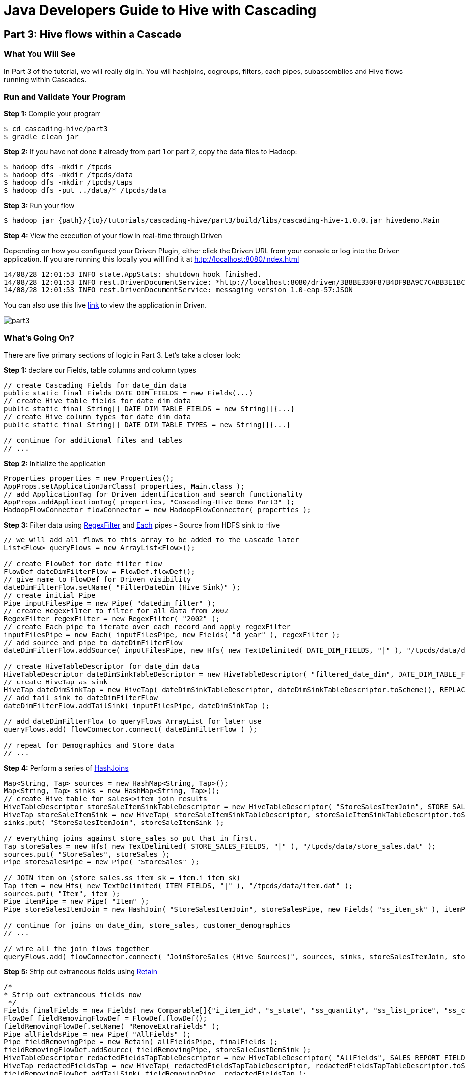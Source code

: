 = Java Developers Guide to Hive with Cascading

== Part 3: Hive flows within a Cascade
 
=== What You Will See
In Part 3 of the tutorial, we will really dig in. You will hashjoins, cogroups, filters, each pipes, subassemblies
and Hive flows running within Cascades.

=== Run and Validate Your Program
 
*Step 1:* Compile your program
 
[source,bash]
----
$ cd cascading-hive/part3
$ gradle clean jar
----

*Step 2:* If you have not done it already from part 1 or part 2, copy the data files to Hadoop:

    $ hadoop dfs -mkdir /tpcds
    $ hadoop dfs -mkdir /tpcds/data
    $ hadoop dfs -mkdir /tpcds/taps
    $ hadoop dfs -put ../data/* /tpcds/data

*Step 3:* Run your flow
 
    $ hadoop jar {path}/{to}/tutorials/cascading-hive/part3/build/libs/cascading-hive-1.0.0.jar hivedemo.Main
 
*Step 4:* View the execution of your flow in real-time through Driven

Depending on how you configured your Driven Plugin, either click the 
Driven URL from your console or log into the Driven application. If you are running this locally you will find
it at http://localhost:8080/index.html
 
[source,bash]
----
14/08/28 12:01:53 INFO state.AppStats: shutdown hook finished. 
14/08/28 12:01:53 INFO rest.DrivenDocumentService: *http://localhost:8080/driven/3B8BE330F87B4DF9BA9C7CABB3E1BC16* 
14/08/28 12:01:53 INFO rest.DrivenDocumentService: messaging version 1.0-eap-57:JSON
----

You can also use this live http://showcase.cascading.io/index.html#/apps/282A9F99CE8549EA902415B26BA02B59?view=element[link] to view the
application in Driven.

image:part3.png[]
 
=== What’s Going On?

There are five primary sections of logic in Part 3. Let's take a closer look:

*Step 1:* declare our Fields, table columns and column types

[source,java]
----
// create Cascading Fields for date_dim data
public static final Fields DATE_DIM_FIELDS = new Fields(...)
// create Hive table fields for date_dim data
public static final String[] DATE_DIM_TABLE_FIELDS = new String[]{...}
// create Hive column types for date_dim data
public static final String[] DATE_DIM_TABLE_TYPES = new String[]{...}

// continue for additional files and tables
// ...
----

*Step 2:* Initialize the application

[source,java]
----
Properties properties = new Properties();
AppProps.setApplicationJarClass( properties, Main.class );
// add ApplicationTag for Driven identification and search functionality
AppProps.addApplicationTag( properties, "Cascading-Hive Demo Part3" );
HadoopFlowConnector flowConnector = new HadoopFlowConnector( properties );
----

*Step 3:* Filter data using http://docs.cascading.org/cascading/3.0/javadoc/cascading-core/cascading/operation/regex/RegexFilter.html[RegexFilter]
and http://docs.cascading.org/cascading/3.0/javadoc/cascading-core/cascading/pipe/Each.html[Each] pipes - Source from HDFS sink to Hive

[source,java]
----
// we will add all flows to this array to be added to the Cascade later
List<Flow> queryFlows = new ArrayList<Flow>();

// create FlowDef for date filter flow
FlowDef dateDimFilterFlow = FlowDef.flowDef();
// give name to FlowDef for Driven visibility
dateDimFilterFlow.setName( "FilterDateDim (Hive Sink)" );
// create initial Pipe
Pipe inputFilesPipe = new Pipe( "datedim_filter" );
// create RegexFilter to filter for all data from 2002
RegexFilter regexFilter = new RegexFilter( "2002" );
// create Each pipe to iterate over each record and apply regexFilter
inputFilesPipe = new Each( inputFilesPipe, new Fields( "d_year" ), regexFilter );
// add source and pipe to dateDimFilterFlow
dateDimFilterFlow.addSource( inputFilesPipe, new Hfs( new TextDelimited( DATE_DIM_FIELDS, "|" ), "/tpcds/data/date_dim.dat" ) );

// create HiveTableDescriptor for date_dim data
HiveTableDescriptor dateDimSinkTableDescriptor = new HiveTableDescriptor( "filtered_date_dim", DATE_DIM_TABLE_FIELDS, DATE_DIM_TABLE_TYPES );
// create HiveTap as sink
HiveTap dateDimSinkTap = new HiveTap( dateDimSinkTableDescriptor, dateDimSinkTableDescriptor.toScheme(), REPLACE, true );
// add tail sink to dateDimFilterFlow
dateDimFilterFlow.addTailSink( inputFilesPipe, dateDimSinkTap );

// add dateDimFilterFlow to queryFlows ArrayList for later use
queryFlows.add( flowConnector.connect( dateDimFilterFlow ) );

// repeat for Demographics and Store data
// ...
----

*Step 4:* Perform a series of http://docs.cascading.org/cascading/3.0/javadoc/cascading-core/cascading/pipe/HashJoin.html[HashJoins]

[source,java]
----
Map<String, Tap> sources = new HashMap<String, Tap>();
Map<String, Tap> sinks = new HashMap<String, Tap>();
// create Hive table for sales<>item join results
HiveTableDescriptor storeSaleItemSinkTableDescriptor = new HiveTableDescriptor( "StoreSalesItemJoin", STORE_SALES_TABLE_FIELDS, STORE_SALES_TABLE_TYPES );
HiveTap storeSaleItemSink = new HiveTap( storeSaleItemSinkTableDescriptor, storeSaleItemSinkTableDescriptor.toScheme(), REPLACE, true );
sinks.put( "StoreSalesItemJoin", storeSaleItemSink );

// everything joins against store_sales so put that in first.
Tap storeSales = new Hfs( new TextDelimited( STORE_SALES_FIELDS, "|" ), "/tpcds/data/store_sales.dat" );
sources.put( "StoreSales", storeSales );
Pipe storeSalesPipe = new Pipe( "StoreSales" );

// JOIN item on (store_sales.ss_item_sk = item.i_item_sk)
Tap item = new Hfs( new TextDelimited( ITEM_FIELDS, "|" ), "/tpcds/data/item.dat" );
sources.put( "Item", item );
Pipe itemPipe = new Pipe( "Item" );
Pipe storeSalesItemJoin = new HashJoin( "StoreSalesItemJoin", storeSalesPipe, new Fields( "ss_item_sk" ), itemPipe, new Fields( "i_item_sk" ) );

// continue for joins on date_dim, store_sales, customer_demographics
// ...

// wire all the join flows together
queryFlows.add( flowConnector.connect( "JoinStoreSales (Hive Sources)", sources, sinks, storeSalesItemJoin, storeSalesDateDimJoin, storeSalesCustomerDemographicsJoin, storeSalesStoreJoin ) );
----

*Step 5:* Strip out extraneous fields using http://docs.cascading.org/cascading/3.0/javadoc/cascading-core/cascading/pipe/assembly/Retain.html[Retain]

[source,java]
----
/*
* Strip out extraneous fields now
 */
Fields finalFields = new Fields( new Comparable[]{"i_item_id", "s_state", "ss_quantity", "ss_list_price", "ss_coupon_amt", "ss_sales_price"}, new Type[]{String.class, String.class, Double.class, Double.class, Double.class, Double.class} );
FlowDef fieldRemovingFlowDef = FlowDef.flowDef();
fieldRemovingFlowDef.setName( "RemoveExtraFields" );
Pipe allFieldsPipe = new Pipe( "AllFields" );
Pipe fieldRemovingPipe = new Retain( allFieldsPipe, finalFields );
fieldRemovingFlowDef.addSource( fieldRemovingPipe, storeSaleCustDemSink );
HiveTableDescriptor redactedFieldsTapTableDescriptor = new HiveTableDescriptor( "AllFields", SALES_REPORT_FIELDS, SALES_REPORT_TYPES );
HiveTap redactedFieldsTap = new HiveTap( redactedFieldsTapTableDescriptor, redactedFieldsTapTableDescriptor.toScheme(), REPLACE, true );
fieldRemovingFlowDef.addTailSink( fieldRemovingPipe, redactedFieldsTap );
queryFlows.add( flowConnector.connect( fieldRemovingFlowDef ) );
----

*Step 6:* Calculate averages using   https://github.com/Cascading/cascading-hive/blob/wip-1.0/src/main/java/cascading/flow/hive/HiveFlow.java[HiveFlow]

[source,java]
----
Fields groupingFields = new Fields( "i_item_id", "s_state" );
// average quantity Hive query
String queryAvgQuantity = "SELECT i_item_id, AVG(ss_quantity), s_state FROM AllFields GROUP BY i_item_id, s_state";
String queriesAvgQuantity[] = {queryAvgQuantity};
// Hive table for average quantity results
HiveTableDescriptor avgQuantityTableDescriptor = new HiveTableDescriptor( "QuantityAverage", new String[]{"i_item_id", "ss_quantity", "s_state"}, new String[]{"string", "int", "string"} );
HiveTap quantityAverageTap = new HiveTap( avgQuantityTableDescriptor, avgQuantityTableDescriptor.toScheme(), REPLACE, true );
// quantity average Hive flow
HiveFlow avgQuantityHiveFlow = new HiveFlow( "Hive Flow - CalculateAverageQuantity", queriesAvgQuantity, Arrays.<Tap>asList( redactedFieldsTap ), quantityAverageTap );
// add avgQuantityHiveFlow to queryFlows ArrayList for later use
queryFlows.add( avgQuantityHiveFlow );

// continue for average price, average coupon amount, average sales price
// ...
----

*Step 7:* Join averages using http://docs.cascading.org/cascading/3.0/javadoc/cascading-core/cascading/pipe/CoGroup.html[CoGroup] and
discard unwanted fields using http://docs.cascading.org/cascading/3.0/javadoc/cascading-core/cascading/pipe/assembly/Discard.html[Discard]

[source,java]
----
/*
* Join the averages together
 */
Map<String, Tap> reportSources = new HashMap<String, Tap>();
Map<String, Tap> reportSinks = new HashMap<String, Tap>();

reportSources.put( "QuantityAveragePipe", quantityAverageTap );
Pipe quantityAveragePipe = new Pipe( "QuantityAveragePipe" );
reportSources.put( "ListPriceAverage", listPipeAverageTap );
Pipe listPriceAveragePipe = new Pipe( "ListPriceAverage" );
reportSources.put( "CouponAmountAverage", couponAmountAverageTap );
Pipe couponAmountAveragePipe = new Pipe( "CouponAmountAverage" );
reportSources.put( "SalePriceAverage", salePriceAverageTap );
Pipe salePriceAveragePipe = new Pipe( "SalePriceAverage" );

Fields junkFields = new Fields( "i_item_id_junk", "s_state_junk" );

// cogroup quantityAveragePipe & listPriceAveragePipe on "i_item_id" and "s_state"
Pipe salesReportPipe = new CoGroup( "SalesReportQL", quantityAveragePipe, groupingFields, listPriceAveragePipe, groupingFields, new Fields( "i_item_id", "s_state", "ss_quantity", "i_item_id_junk", "s_state_junk", "ss_list_price" ) );
// strip unnecessary fields from salesReportPipe
salesReportPipe = new Discard( salesReportPipe, junkFields );
// cogroup salesReportPipe & couponAmountAveragePipe on "i_item_id" and "s_state"
salesReportPipe = new CoGroup( "SalesReportQLC", salesReportPipe, groupingFields, couponAmountAveragePipe, groupingFields, new Fields( "i_item_id", "s_state", "ss_quantity", "ss_list_price", "i_item_id_junk", "s_state_junk", "ss_coupon_amt" ) );
// strip unnecessary fields from salesReportPipe
salesReportPipe = new Discard( salesReportPipe, junkFields );
// cogroup salesReportPipe & salePriceAveragePipe on "i_item_id" and "s_state"
salesReportPipe = new CoGroup( "SalesReport", salesReportPipe, groupingFields, salePriceAveragePipe, groupingFields, new Fields( "i_item_id", "s_state", "ss_quantity", "ss_list_price", "ss_coupon_amt", "i_item_id_junk", "s_state_junk", "ss_sales_price" ) );
// strip unnecessary fields from salesReportPipe
salesReportPipe = new Discard( salesReportPipe, junkFields );
// create report output Hfs sinks
reportSinks.put( "SalesReportQL", getOutputTap( "SalesReportQL", Fields.ALL ) );
reportSinks.put( "SalesReportQLC", getOutputTap( "SalesReportQLC", Fields.ALL ) );
----

*Step 8:* Create final reports

[source,java]
----
// create SalesReport Hive table and add as sink
HiveTableDescriptor allReportTableDescriptor = new HiveTableDescriptor( "SalesReport", SALES_REPORT_FIELDS, SALES_REPORT_TYPES );
HiveTap allReportTap = new HiveTap( allReportTableDescriptor, allReportTableDescriptor.toScheme(), REPLACE, true );
sinks.put( "SalesReport", allReportTap );
reportSinks.put( "SalesReport", allReportTap );
queryFlows.add( flowConnector.connect( "GenerateReport (Hive Sources)", reportSources, reportSinks, salesReportPipe ) );

// finalReport Hive query
String query1 = "Select * FROM SalesReport GROUP BY i_item_id, s_state LIMIT 100";
String queries[] = {query1};
// finalReport Hive table
HiveTableDescriptor finalReportTableDescriptor = new HiveTableDescriptor( "FinalReport", SALES_REPORT_FIELDS, SALES_REPORT_TYPES );
// finalReport HiveTap
HiveTap finalReportTap = new HiveTap( finalReportTableDescriptor, finalReportTableDescriptor.toScheme(), REPLACE, true );
// finalReport HiveFlow
HiveFlow finalHiveFlow = new HiveFlow( "Hive Flow - Format Report", queries, Arrays.<Tap>asList( allReportTap ), finalReportTap );
queryFlows.add( finalHiveFlow );
----

*Step 9:* Connect all flows and complete http://docs.cascading.org/cascading/3.0/javadoc/cascading-core/cascading/cascade/Cascade.html[Cascade]

[source,java]
----
// create, connect (all flows from queryFlows) and complete cascade
CascadeConnector connector = new CascadeConnector();
Cascade cascade = connector.connect( queryFlows.toArray( new Flow[ 0 ] ) );
cascade.complete();
----

=== References
 
For more details about the particular operations or to understand how some 
of these steps can be modified for your use case, use the 
following resources:


*Sorting using GroupBy and CoGroup* - http://docs.cascading.org/cascading/3.0/userguide/ch05-pipe-assemblies.html#_groupby


 
